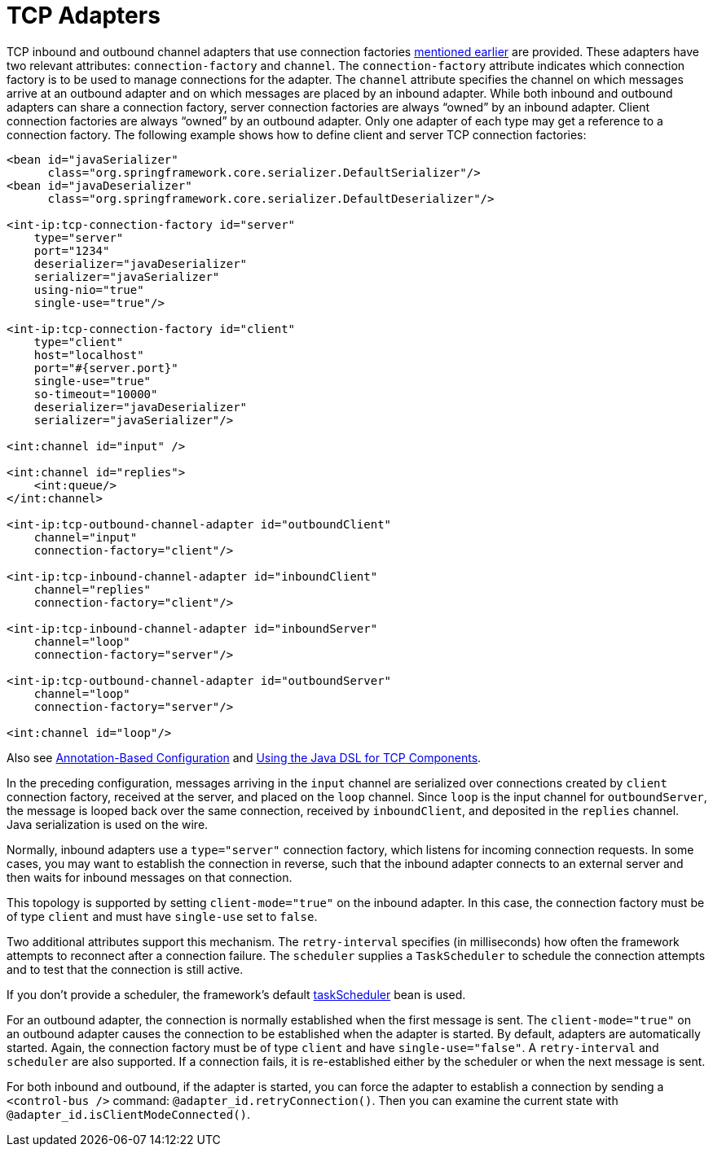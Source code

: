 [[tcp-adapters]]
= TCP Adapters

TCP inbound and outbound channel adapters that use connection factories xref:changes-4.1-4.2.adoc#x4.2-tcp-events[mentioned earlier] are provided.
These adapters have two relevant attributes: `connection-factory` and `channel`.
The `connection-factory` attribute indicates which connection factory is to be used to manage connections for the adapter.
The `channel` attribute specifies the channel on which messages arrive at an outbound adapter and on which messages are placed by an inbound adapter.
While both inbound and outbound adapters can share a connection factory, server connection factories are always "`owned`" by an inbound adapter.
Client connection factories are always "`owned`" by an outbound adapter.
Only one adapter of each type may get a reference to a connection factory.
The following example shows how to define client and server TCP connection factories:

[source,xml]
----
<bean id="javaSerializer"
      class="org.springframework.core.serializer.DefaultSerializer"/>
<bean id="javaDeserializer"
      class="org.springframework.core.serializer.DefaultDeserializer"/>

<int-ip:tcp-connection-factory id="server"
    type="server"
    port="1234"
    deserializer="javaDeserializer"
    serializer="javaSerializer"
    using-nio="true"
    single-use="true"/>

<int-ip:tcp-connection-factory id="client"
    type="client"
    host="localhost"
    port="#{server.port}"
    single-use="true"
    so-timeout="10000"
    deserializer="javaDeserializer"
    serializer="javaSerializer"/>

<int:channel id="input" />

<int:channel id="replies">
    <int:queue/>
</int:channel>

<int-ip:tcp-outbound-channel-adapter id="outboundClient"
    channel="input"
    connection-factory="client"/>

<int-ip:tcp-inbound-channel-adapter id="inboundClient"
    channel="replies"
    connection-factory="client"/>

<int-ip:tcp-inbound-channel-adapter id="inboundServer"
    channel="loop"
    connection-factory="server"/>

<int-ip:tcp-outbound-channel-adapter id="outboundServer"
    channel="loop"
    connection-factory="server"/>

<int:channel id="loop"/>
----

Also see xref:ip/annotation.adoc[Annotation-Based Configuration] and xref:ip/dsl.adoc[Using the Java DSL for TCP Components].

In the preceding configuration, messages arriving in the `input` channel are serialized over connections created by `client` connection factory, received at the server, and placed on the `loop` channel.
Since `loop` is the input channel for `outboundServer`, the message is looped back over the same connection, received by `inboundClient`, and deposited in the `replies` channel.
Java serialization is used on the wire.

Normally, inbound adapters use a `type="server"` connection factory, which listens for incoming connection requests.
In some cases, you may want to establish the connection in reverse, such that the inbound adapter connects to an external server and then waits for inbound messages on that connection.

This topology is supported by setting `client-mode="true"` on the inbound adapter.
In this case, the connection factory must be of type `client` and must have `single-use` set to `false`.

Two additional attributes support this mechanism.
The `retry-interval` specifies (in milliseconds) how often the framework attempts to reconnect after a connection failure.
The `scheduler` supplies a `TaskScheduler` to schedule the connection attempts and to test that the connection is still active.

If you don't provide a scheduler, the framework's default xref:configuration/namespace-taskscheduler.adoc[taskScheduler] bean is used.

For an outbound adapter, the connection is normally established when the first message is sent.
The `client-mode="true"` on an outbound adapter causes the connection to be established when the adapter is started.
By default, adapters are automatically started.
Again, the connection factory must be of type `client` and have `single-use="false"`.
A `retry-interval` and `scheduler` are also supported.
If a connection fails, it is re-established either by the scheduler or when the next message is sent.

For both inbound and outbound, if the adapter is started, you can force the adapter to establish a connection by sending a `<control-bus />` command: `@adapter_id.retryConnection()`.
Then you can examine the current state with `@adapter_id.isClientModeConnected()`.


